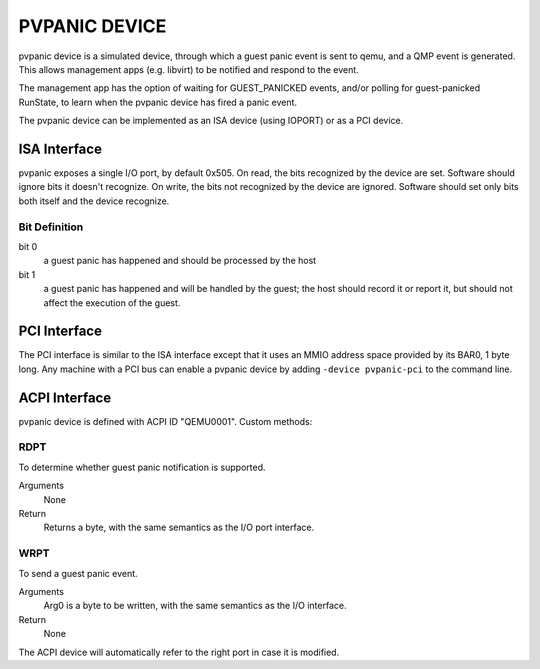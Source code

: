 PVPANIC DEVICE
==============

pvpanic device is a simulated device, through which a guest panic
event is sent to qemu, and a QMP event is generated. This allows
management apps (e.g. libvirt) to be notified and respond to the event.

The management app has the option of waiting for GUEST_PANICKED events,
and/or polling for guest-panicked RunState, to learn when the pvpanic
device has fired a panic event.

The pvpanic device can be implemented as an ISA device (using IOPORT) or as a
PCI device.

ISA Interface
-------------

pvpanic exposes a single I/O port, by default 0x505. On read, the bits
recognized by the device are set. Software should ignore bits it doesn't
recognize. On write, the bits not recognized by the device are ignored.
Software should set only bits both itself and the device recognize.

Bit Definition
~~~~~~~~~~~~~~

bit 0
  a guest panic has happened and should be processed by the host
bit 1
  a guest panic has happened and will be handled by the guest;
  the host should record it or report it, but should not affect
  the execution of the guest.

PCI Interface
-------------

The PCI interface is similar to the ISA interface except that it uses an MMIO
address space provided by its BAR0, 1 byte long. Any machine with a PCI bus
can enable a pvpanic device by adding ``-device pvpanic-pci`` to the command
line.

ACPI Interface
--------------

pvpanic device is defined with ACPI ID "QEMU0001". Custom methods:

RDPT
~~~~

To determine whether guest panic notification is supported.

Arguments
  None
Return
  Returns a byte, with the same semantics as the I/O port interface.

WRPT
~~~~

To send a guest panic event.

Arguments
  Arg0 is a byte to be written, with the same semantics as the I/O interface.
Return
  None

The ACPI device will automatically refer to the right port in case it
is modified.
